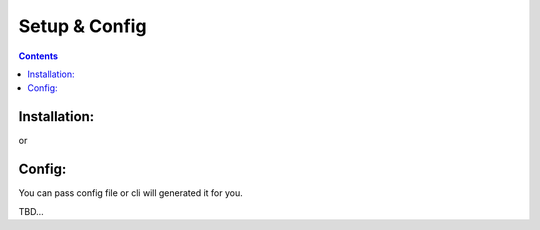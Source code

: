 .. _Docs:

Setup & Config
##############

.. contents::


Installation:
*************
.. code-block::
    :caption: PyPi installation

    $ pip install wtrobot

or 

.. code-block::
    :caption: Installation from sources

    $ git clone <repo url>
    $ cd <project dir>
    $ python3 install setup.py


Config:
*******
You can pass config file or cli will generated it for you.

TBD...

